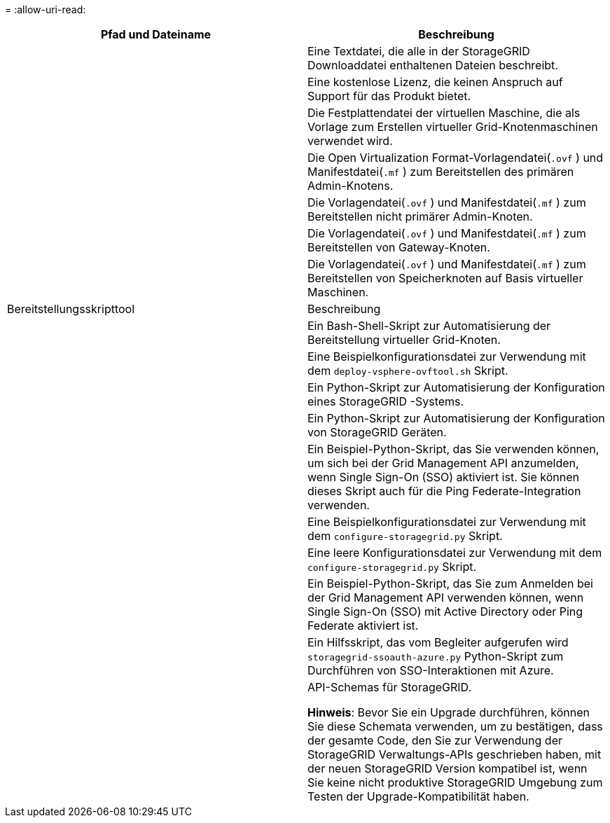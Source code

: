 = 
:allow-uri-read: 


[cols="1a,1a"]
|===
| Pfad und Dateiname | Beschreibung 


| ./vsphere/README  a| 
Eine Textdatei, die alle in der StorageGRID Downloaddatei enthaltenen Dateien beschreibt.



| ./vsphere/NLF000000.txt  a| 
Eine kostenlose Lizenz, die keinen Anspruch auf Support für das Produkt bietet.



| ./vsphere/ NetApp-SG-version-SHA.vmdk  a| 
Die Festplattendatei der virtuellen Maschine, die als Vorlage zum Erstellen virtueller Grid-Knotenmaschinen verwendet wird.



| ./vsphere/vsphere-primary-admin.ovf ./vsphere/vsphere-primary-admin.mf  a| 
Die Open Virtualization Format-Vorlagendatei(`.ovf` ) und Manifestdatei(`.mf` ) zum Bereitstellen des primären Admin-Knotens.



| ./vsphere/vsphere-non-primary-admin.ovf ./vsphere/vsphere-non-primary-admin.mf  a| 
Die Vorlagendatei(`.ovf` ) und Manifestdatei(`.mf` ) zum Bereitstellen nicht primärer Admin-Knoten.



| ./vsphere/vsphere-gateway.ovf ./vsphere/vsphere-gateway.mf  a| 
Die Vorlagendatei(`.ovf` ) und Manifestdatei(`.mf` ) zum Bereitstellen von Gateway-Knoten.



| ./vsphere/vsphere-storage.ovf ./vsphere/vsphere-storage.mf  a| 
Die Vorlagendatei(`.ovf` ) und Manifestdatei(`.mf` ) zum Bereitstellen von Speicherknoten auf Basis virtueller Maschinen.



| Bereitstellungsskripttool | Beschreibung 


| ./vsphere/deploy-vsphere-ovftool.sh  a| 
Ein Bash-Shell-Skript zur Automatisierung der Bereitstellung virtueller Grid-Knoten.



| ./vsphere/deploy-vsphere-ovftool-sample.ini  a| 
Eine Beispielkonfigurationsdatei zur Verwendung mit dem `deploy-vsphere-ovftool.sh` Skript.



| ./vsphere/configure-storagegrid.py  a| 
Ein Python-Skript zur Automatisierung der Konfiguration eines StorageGRID -Systems.



| ./vsphere/configure-sga.py  a| 
Ein Python-Skript zur Automatisierung der Konfiguration von StorageGRID Geräten.



| ./vsphere/storagegrid-ssoauth.py  a| 
Ein Beispiel-Python-Skript, das Sie verwenden können, um sich bei der Grid Management API anzumelden, wenn Single Sign-On (SSO) aktiviert ist.  Sie können dieses Skript auch für die Ping Federate-Integration verwenden.



| ./vsphere/configure-storagegrid.sample.json  a| 
Eine Beispielkonfigurationsdatei zur Verwendung mit dem `configure-storagegrid.py` Skript.



| ./vsphere/configure-storagegrid.blank.json  a| 
Eine leere Konfigurationsdatei zur Verwendung mit dem `configure-storagegrid.py` Skript.



| ./vsphere/storagegrid-ssoauth-azure.py  a| 
Ein Beispiel-Python-Skript, das Sie zum Anmelden bei der Grid Management API verwenden können, wenn Single Sign-On (SSO) mit Active Directory oder Ping Federate aktiviert ist.



| ./vsphere/storagegrid-ssoauth-azure.js  a| 
Ein Hilfsskript, das vom Begleiter aufgerufen wird `storagegrid-ssoauth-azure.py` Python-Skript zum Durchführen von SSO-Interaktionen mit Azure.



| ./vsphere/extras/api-schemas  a| 
API-Schemas für StorageGRID.

*Hinweis*: Bevor Sie ein Upgrade durchführen, können Sie diese Schemata verwenden, um zu bestätigen, dass der gesamte Code, den Sie zur Verwendung der StorageGRID Verwaltungs-APIs geschrieben haben, mit der neuen StorageGRID Version kompatibel ist, wenn Sie keine nicht produktive StorageGRID Umgebung zum Testen der Upgrade-Kompatibilität haben.

|===